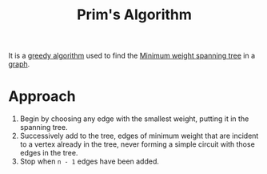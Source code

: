 :PROPERTIES:
:ID:       db3c6eee-d1d0-4846-ab62-20ef8a1b2192
:END:
#+title: Prim's Algorithm
#+filetags: :CS:

It is a [[id:f5b392bd-7d43-481d-8873-1a7e25b5596d][greedy algorithm]] used to find the [[id:11bbbc86-d34c-4800-8e1e-422c902fa992][Minimum weight spanning tree]] in a [[id:5606497d-39ad-4cd6-aa86-bdb8055f0f23][graph]].

* Approach
1. Begin by choosing any edge with the smallest weight, putting it in the spanning tree.
2. Successively add to the tree, edges of minimum weight that are incident to a vertex already in the tree, never forming a simple circuit with those edges in the tree.
3. Stop when =n - 1= edges have been added.
